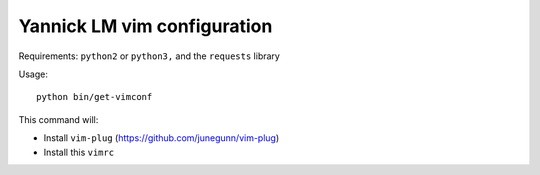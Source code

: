 Yannick LM vim configuration
==============================

Requirements:  ``python2`` or ``python3,`` and the ``requests`` library


Usage::

  python bin/get-vimconf

This command will:

* Install ``vim-plug`` (https://github.com/junegunn/vim-plug)
* Install this ``vimrc``
